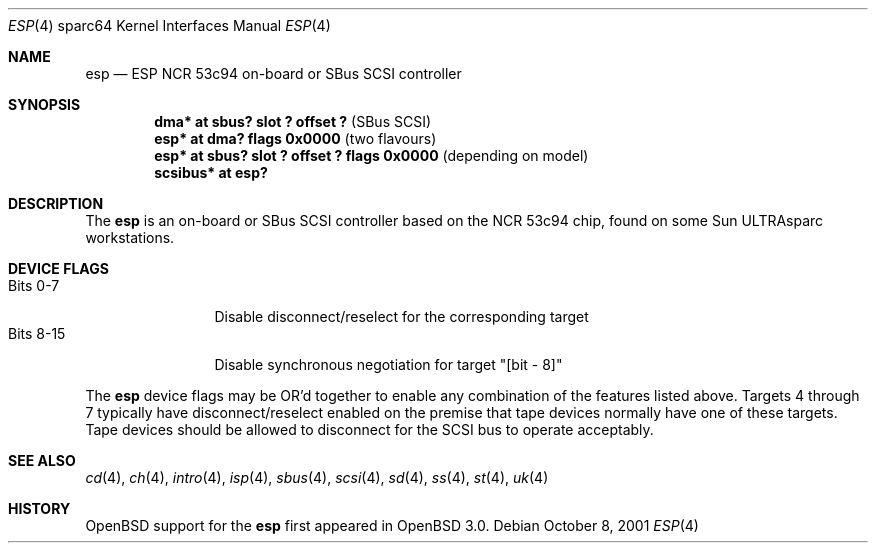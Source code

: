 .\"	$OpenBSD: src/share/man/man4/man4.sparc64/esp.4,v 1.4 2002/10/01 21:03:27 miod Exp $
.\"
.\" Copyright (c) 1998 The OpenBSD Project
.\" All rights reserved.
.\"
.\"
.Dd October 8, 2001
.Dt ESP 4 sparc64
.Os
.Sh NAME
.Nm esp
.Nd ESP NCR 53c94 on-board or SBus SCSI controller
.Sh SYNOPSIS
.Cd "dma* at sbus? slot ? offset ?             " Pq "SBus SCSI"
.Cd "esp* at dma? flags 0x0000                 " Pq "two flavours"
.Cd "esp* at sbus? slot ? offset ? flags 0x0000" Pq "depending on model"
.Cd "scsibus* at esp?"
.Sh DESCRIPTION
The
.Nm
is an on-board or SBus SCSI controller based on the NCR 53c94 chip, found
on some
.Tn Sun
ULTRAsparc workstations.
.Sh DEVICE FLAGS
.Bl -tag -width "Bits XX-XX" -compact
.It Bits 0-7
Disable disconnect/reselect for the corresponding target
.It Bits 8-15
Disable synchronous negotiation for target "[bit - 8]"
.El
.Pp
The
.Nm
device flags may be OR'd together to enable any combination of
the features listed above.
Targets 4 through 7 typically have disconnect/reselect enabled on the premise
that tape devices normally have one of these targets.
Tape devices should be allowed to disconnect for the SCSI bus to operate
acceptably.
.Sh SEE ALSO
.Xr cd 4 ,
.Xr ch 4 ,
.Xr intro 4 ,
.Xr isp 4 ,
.Xr sbus 4 ,
.Xr scsi 4 ,
.Xr sd 4 ,
.Xr ss 4 ,
.Xr st 4 ,
.Xr uk 4
.Sh HISTORY
.Ox
support for the
.Nm
first appeared in
.Ox 3.0 .
